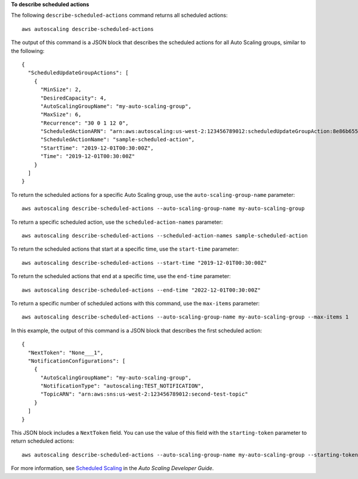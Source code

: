 **To describe scheduled actions**

The following ``describe-scheduled-actions`` command returns all scheduled actions::

	aws autoscaling describe-scheduled-actions

The output of this command is a JSON block that describes the scheduled actions for all Auto Scaling groups, similar to the following::

  {
    "ScheduledUpdateGroupActions": [
      {
        "MinSize": 2,
        "DesiredCapacity": 4,
        "AutoScalingGroupName": "my-auto-scaling-group",
        "MaxSize": 6,
        "Recurrence": "30 0 1 12 0",
        "ScheduledActionARN": "arn:aws:autoscaling:us-west-2:123456789012:scheduledUpdateGroupAction:8e86b655-b2e6-4410-8f29-b4f094d6871c:autoScalingGroupName/my-auto-scaling-group:scheduledActionName/sample-scheduled-action",
        "ScheduledActionName": "sample-scheduled-action",
        "StartTime": "2019-12-01T00:30:00Z",
        "Time": "2019-12-01T00:30:00Z"
      }
    ]
  }

To return the scheduled actions for a specific Auto Scaling group, use the ``auto-scaling-group-name`` parameter::

	aws autoscaling describe-scheduled-actions --auto-scaling-group-name my-auto-scaling-group

To return a specific scheduled action, use the ``scheduled-action-names`` parameter::

	aws autoscaling describe-scheduled-actions --scheduled-action-names sample-scheduled-action

To return the scheduled actions that start at a specific time, use the ``start-time`` parameter::

	aws autoscaling describe-scheduled-actions --start-time "2019-12-01T00:30:00Z"

To return the scheduled actions that end at a specific time, use the ``end-time`` parameter::

	aws autoscaling describe-scheduled-actions --end-time "2022-12-01T00:30:00Z"

To return a specific number of scheduled actions with this command, use the ``max-items`` parameter::

	aws autoscaling describe-scheduled-actions --auto-scaling-group-name my-auto-scaling-group --max-items 1

In this example, the output of this command is a JSON block that describes the first scheduled action::

  {
    "NextToken": "None___1",
    "NotificationConfigurations": [
      {
        "AutoScalingGroupName": "my-auto-scaling-group",
        "NotificationType": "autoscaling:TEST_NOTIFICATION",
        "TopicARN": "arn:aws:sns:us-west-2:123456789012:second-test-topic"
      }
    ]
  }

This JSON block includes a ``NextToken`` field. You can use the value of this field with the ``starting-token`` parameter to return scheduled actions::

    aws autoscaling describe-scheduled-actions --auto-scaling-group-name my-auto-scaling-group --starting-token None___1

For more information, see `Scheduled Scaling`_ in the *Auto Scaling Developer Guide*.

.. _`Scheduled Scaling`: http://docs.aws.amazon.com/AutoScaling/latest/DeveloperGuide/schedule_time.html

